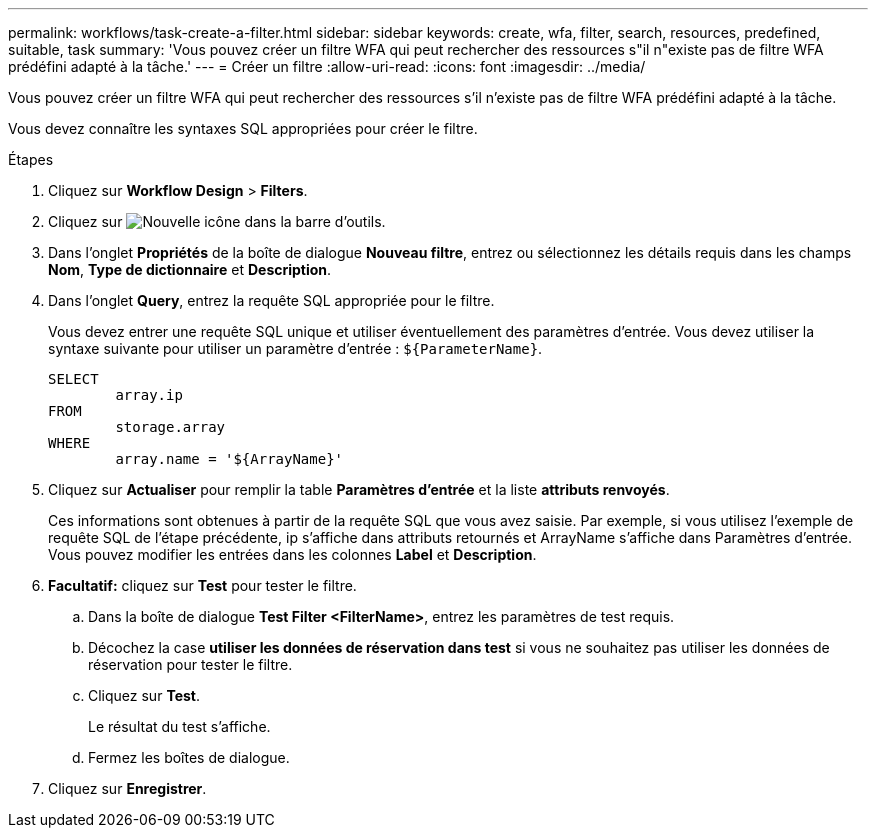 ---
permalink: workflows/task-create-a-filter.html 
sidebar: sidebar 
keywords: create, wfa, filter, search, resources, predefined, suitable, task 
summary: 'Vous pouvez créer un filtre WFA qui peut rechercher des ressources s"il n"existe pas de filtre WFA prédéfini adapté à la tâche.' 
---
= Créer un filtre
:allow-uri-read: 
:icons: font
:imagesdir: ../media/


[role="lead"]
Vous pouvez créer un filtre WFA qui peut rechercher des ressources s'il n'existe pas de filtre WFA prédéfini adapté à la tâche.

Vous devez connaître les syntaxes SQL appropriées pour créer le filtre.

.Étapes
. Cliquez sur *Workflow Design* > *Filters*.
. Cliquez sur image:../media/new_wfa_icon.gif["Nouvelle icône"] dans la barre d'outils.
. Dans l'onglet *Propriétés* de la boîte de dialogue *Nouveau filtre*, entrez ou sélectionnez les détails requis dans les champs *Nom*, *Type de dictionnaire* et *Description*.
. Dans l'onglet *Query*, entrez la requête SQL appropriée pour le filtre.
+
Vous devez entrer une requête SQL unique et utiliser éventuellement des paramètres d'entrée. Vous devez utiliser la syntaxe suivante pour utiliser un paramètre d'entrée : `+${ParameterName}+`.

+
[listing]
----
SELECT
	array.ip
FROM
	storage.array
WHERE
	array.name = '${ArrayName}'
----
. Cliquez sur *Actualiser* pour remplir la table *Paramètres d'entrée* et la liste *attributs renvoyés*.
+
Ces informations sont obtenues à partir de la requête SQL que vous avez saisie. Par exemple, si vous utilisez l'exemple de requête SQL de l'étape précédente, ip s'affiche dans attributs retournés et ArrayName s'affiche dans Paramètres d'entrée. Vous pouvez modifier les entrées dans les colonnes *Label* et *Description*.

. *Facultatif:* cliquez sur *Test* pour tester le filtre.
+
.. Dans la boîte de dialogue *Test Filter <FilterName>*, entrez les paramètres de test requis.
.. Décochez la case *utiliser les données de réservation dans test* si vous ne souhaitez pas utiliser les données de réservation pour tester le filtre.
.. Cliquez sur *Test*.
+
Le résultat du test s'affiche.

.. Fermez les boîtes de dialogue.


. Cliquez sur *Enregistrer*.


